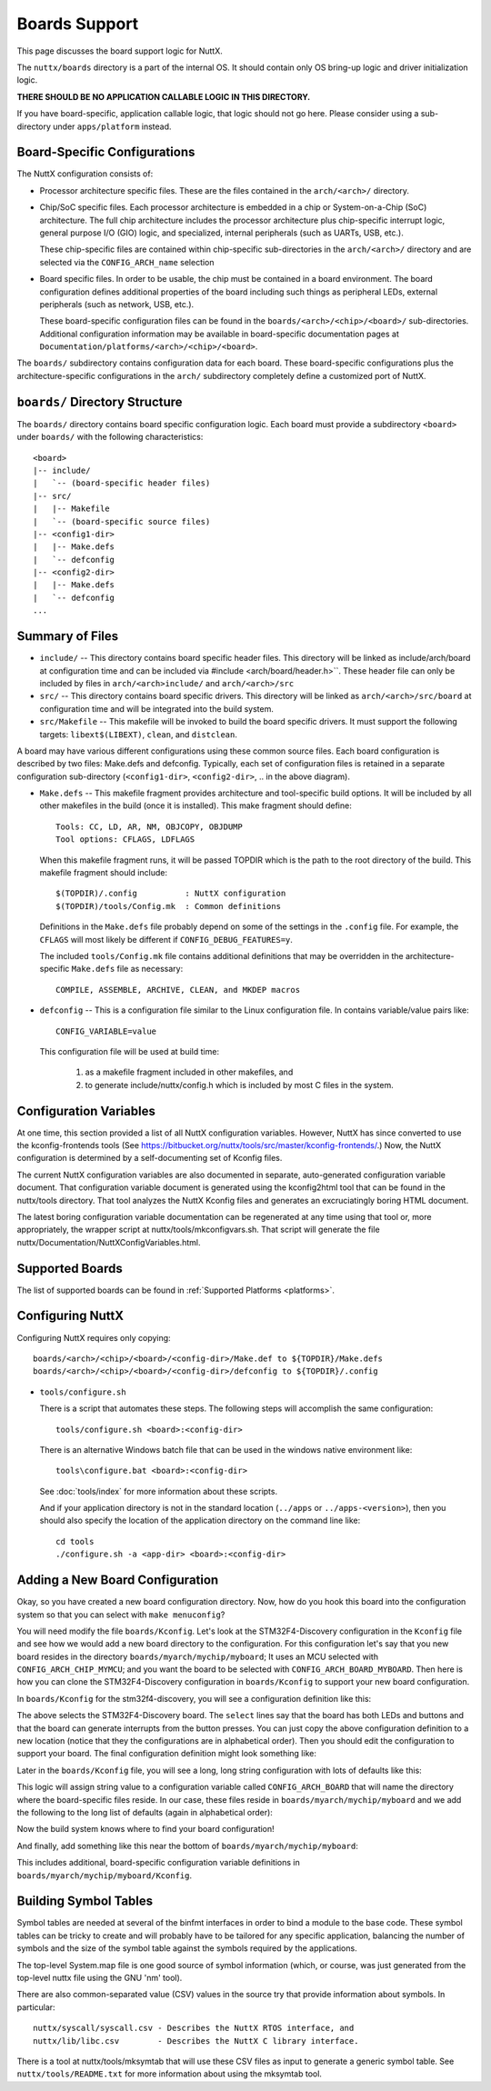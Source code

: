 ==============
Boards Support
==============

This page discusses the board support logic for NuttX.

The ``nuttx/boards`` directory is a part of the internal OS.  It should contain
only OS bring-up logic and driver initialization logic.

**THERE SHOULD BE NO APPLICATION CALLABLE LOGIC IN THIS DIRECTORY.**

If you have board-specific, application callable logic, that logic should not
go here.  Please consider using a sub-directory under ``apps/platform`` instead.

Board-Specific Configurations
=============================

The NuttX configuration consists of:

* Processor architecture specific files.  These are the files contained
  in the ``arch/<arch>/`` directory.

* Chip/SoC specific files.  Each processor architecture is embedded
  in a chip or System-on-a-Chip (SoC) architecture.  The full chip
  architecture includes the processor architecture plus chip-specific
  interrupt logic, general purpose I/O (GIO) logic, and specialized,
  internal peripherals (such as UARTs, USB, etc.).

  These chip-specific files are contained within chip-specific
  sub-directories in the ``arch/<arch>/`` directory and are selected
  via the ``CONFIG_ARCH_name`` selection

* Board specific files.  In order to be usable, the chip must be
  contained in a board environment.  The board configuration defines
  additional properties of the board including such things as
  peripheral LEDs, external peripherals (such as network, USB, etc.).

  These board-specific configuration files can be found in the
  ``boards/<arch>/<chip>/<board>/`` sub-directories.
  Additional configuration information may be available in board-specific documentation pages
  at ``Documentation/platforms/<arch>/<chip>/<board>``.

The ``boards/`` subdirectory contains configuration data for each board.  These
board-specific configurations plus the architecture-specific configurations in
the ``arch/`` subdirectory completely define a customized port of NuttX.

``boards/`` Directory Structure
===============================

The ``boards/`` directory contains board specific configuration logic.  Each
board must provide a subdirectory ``<board>`` under ``boards/`` with the
following characteristics::

  <board>
  |-- include/
  |   `-- (board-specific header files)
  |-- src/
  |   |-- Makefile
  |   `-- (board-specific source files)
  |-- <config1-dir>
  |   |-- Make.defs
  |   `-- defconfig
  |-- <config2-dir>
  |   |-- Make.defs
  |   `-- defconfig
  ...

Summary of Files
================

* ``include/`` -- This directory contains board specific header files.  This
  directory will be linked as include/arch/board at configuration time and
  can be included via #include <arch/board/header.h>``.  These header file
  can only be included by files in ``arch/<arch>include/`` and
  ``arch/<arch>/src``

* ``src/`` -- This directory contains board specific drivers.  This
  directory will be linked as ``arch/<arch>/src/board`` at configuration
  time and will be integrated into the build system.

* ``src/Makefile`` -- This makefile will be invoked to build the board specific
  drivers.  It must support the following targets:  ``libext$(LIBEXT)``, ``clean``,
  and ``distclean``.

A board may have various different configurations using these common source
files.  Each board configuration is described by two files:  Make.defs and
defconfig.  Typically, each set of configuration files is retained in a
separate configuration sub-directory (``<config1-dir>``, ``<config2-dir>``, ..
in the above diagram).

* ``Make.defs`` -- This makefile fragment provides architecture and
  tool-specific build options.  It will be included by all other
  makefiles in the build (once it is installed).  This make fragment
  should define::

    Tools: CC, LD, AR, NM, OBJCOPY, OBJDUMP
    Tool options: CFLAGS, LDFLAGS

  When this makefile fragment runs, it will be passed TOPDIR which
  is the path to the root directory of the build.  This makefile
  fragment should include::

    $(TOPDIR)/.config          : NuttX configuration
    $(TOPDIR)/tools/Config.mk  : Common definitions

  Definitions in the ``Make.defs`` file probably depend on some of the
  settings in the ``.config`` file.  For example, the ``CFLAGS`` will most likely be
  different if ``CONFIG_DEBUG_FEATURES=y``.

  The included ``tools/Config.mk`` file contains additional definitions that may
  be overridden in the architecture-specific ``Make.defs`` file as necessary::

    COMPILE, ASSEMBLE, ARCHIVE, CLEAN, and MKDEP macros

* ``defconfig`` -- This is a configuration file similar to the Linux
  configuration file.  In contains variable/value pairs like::

    CONFIG_VARIABLE=value

  This configuration file will be used at build time:

    (1) as a makefile fragment included in other makefiles, and
    (2) to generate include/nuttx/config.h which is included by
        most C files in the system.

Configuration Variables
=======================

At one time, this section provided a list of all NuttX configuration
variables. However, NuttX has since converted to use the kconfig-frontends
tools (See https://bitbucket.org/nuttx/tools/src/master/kconfig-frontends/.)
Now, the NuttX configuration is determined by a self-documenting set of
Kconfig files.

The current NuttX configuration variables are also documented in separate,
auto-generated configuration variable document.  That configuration variable
document is generated using the kconfig2html tool that can be found in the
nuttx/tools directory. That tool analyzes the NuttX Kconfig files and
generates an excruciatingly boring HTML document.

The latest boring configuration variable documentation can be regenerated at
any time using that tool or, more appropriately, the wrapper script at
nuttx/tools/mkconfigvars.sh.  That script will generate the file
nuttx/Documentation/NuttXConfigVariables.html.

Supported Boards
================

The list of supported boards can be found in :ref:`Supported Platforms <platforms>`.

Configuring NuttX
=================

Configuring NuttX requires only copying::

  boards/<arch>/<chip>/<board>/<config-dir>/Make.def to ${TOPDIR}/Make.defs
  boards/<arch>/<chip>/<board>/<config-dir>/defconfig to ${TOPDIR}/.config

- ``tools/configure.sh``

  There is a script that automates these steps.  The following steps will
  accomplish the same configuration::

   tools/configure.sh <board>:<config-dir>

  There is an alternative Windows batch file that can be used in the
  windows native environment like::

    tools\configure.bat <board>:<config-dir>

  See :doc:`tools/index` for more information about these scripts.

  And if your application directory is not in the standard location (``../apps``
  or ``../apps-<version>``), then you should also specify the location of the
  application directory on the command line like::

    cd tools
    ./configure.sh -a <app-dir> <board>:<config-dir>


Adding a New Board Configuration
================================

Okay, so you have created a new board configuration directory.
Now, how do you hook this board into the configuration system so
that you can select with ``make menuconfig``?

You will need modify the file ``boards/Kconfig``. Let's look at
the STM32F4-Discovery configuration in the ``Kconfig`` file and
see how we would add a new board directory to the configuration.
For this configuration let's say that you new board resides in the
directory ``boards/myarch/mychip/myboard``; It uses an MCU
selected with ``CONFIG_ARCH_CHIP_MYMCU``; and you want the board
to be selected with ``CONFIG_ARCH_BOARD_MYBOARD``. Then here is
how you can clone the STM32F4-Discovery configuration in
``boards/Kconfig`` to support your new board configuration.

In ``boards/Kconfig`` for the stm32f4-discovery, you will see a
configuration definition like this:

The above selects the STM32F4-Discovery board. The ``select``
lines say that the board has both LEDs and buttons and that the
board can generate interrupts from the button presses. You can
just copy the above configuration definition to a new location
(notice that they the configurations are in alphabetical order).
Then you should edit the configuration to support your board. The
final configuration definition might look something like:

Later in the ``boards/Kconfig`` file, you will see a long, long
string configuration with lots of defaults like this:

This logic will assign string value to a configuration variable
called ``CONFIG_ARCH_BOARD`` that will name the directory where
the board-specific files reside. In our case, these files reside
in ``boards/myarch/mychip/myboard`` and we add the following to
the long list of defaults (again in alphabetical order):

Now the build system knows where to find your board configuration!

And finally, add something like this near the bottom of
``boards/myarch/mychip/myboard``:

This includes additional, board-specific configuration variable
definitions in ``boards/myarch/mychip/myboard/Kconfig``.

Building Symbol Tables
======================

Symbol tables are needed at several of the binfmt interfaces in order to bind
a module to the base code.  These symbol tables can be tricky to create and
will probably have to be tailored for any specific application, balancing
the number of symbols and the size of the symbol table against the symbols
required by the applications.

The top-level System.map file is one good source of symbol information
(which, or course, was just generated from the top-level nuttx file
using the GNU 'nm' tool).

There are also common-separated value (CSV) values in the source try that
provide information about symbols.  In particular::

  nuttx/syscall/syscall.csv - Describes the NuttX RTOS interface, and
  nuttx/lib/libc.csv        - Describes the NuttX C library interface.

There is a tool at nuttx/tools/mksymtab that will use these CSV files as
input to generate a generic symbol table.  See ``nuttx/tools/README.txt`` for
more information about using the mksymtab tool.
